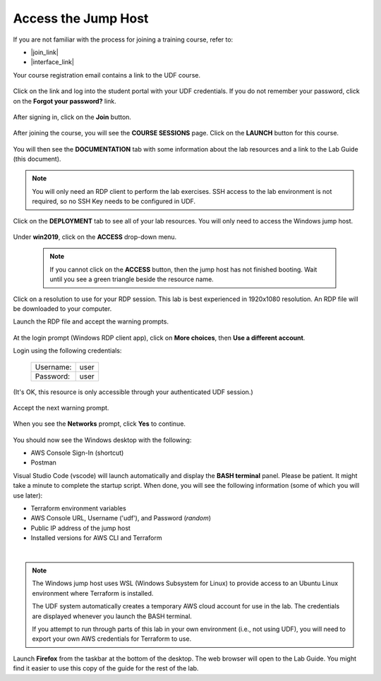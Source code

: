 Access the Jump Host
================================================================================

If you are not familiar with the process for joining a training course, refer to:

- |join_link|
- |interface_link|

Your course registration email contains a link to the UDF course.


  .. image:: ./images/udf-email.png
     :align: left

Click on the link and log into the student portal with your UDF credentials. If you do not remember your password, click on the **Forgot your password?** link.

  .. image:: ./images/udf-login.png
     :align: left

After signing in, click on the **Join** button.

  .. image:: ./images/udf-join.png
     :align: left

After joining the course, you will see the **COURSE SESSIONS** page. Click on the **LAUNCH** button for this course.

  .. image:: ./images/udf-launch.png
     :align: left

You will then see the **DOCUMENTATION** tab with some information about the lab resources and a link to the Lab Guide (this document).

  .. image:: ./images/udf-documentation.png
     :align: left

.. note::

   You will only need an RDP client to perform the lab exercises. SSH access to the lab environment is not required, so no SSH Key needs to be configured in UDF.

Click on the **DEPLOYMENT** tab to see all of your lab resources. You will only need to access the Windows jump host.

  .. image:: ./images/udf-deployment.png
     :align: left

Under **win2019**, click on the **ACCESS** drop-down menu.

  .. note::

     If you cannot click on the **ACCESS** button, then the jump host has not finished booting. Wait until you see a green triangle beside the resource name.

Click on a resolution to use for your RDP session. This lab is best experienced in 1920x1080 resolution. An RDP file will be downloaded to your computer.

Launch the RDP file and accept the warning prompts.

  .. image:: ./images/jumphost-1.png
     :align: left

At the login prompt (Windows RDP client app), click on **More choices**, then **Use a different account**.

Login using the following credentials:

  +------------+------+
  | Username:  | user |
  +------------+------+
  | Password:  | user |
  +------------+------+

(It's OK, this resource is only accessible through your authenticated UDF session.)

  .. image:: ./images/jumphost-2.png
     :align: left

Accept the next warning prompt.

  .. image:: ./images/jumphost-2b.png
     :align: left


When you see the **Networks** prompt, click **Yes** to continue.

  .. image:: ./images/jumphost-3.png
     :align: left

You should now see the Windows desktop with the following:

- AWS Console Sign-In (shortcut)
- Postman

Visual Studio Code (vscode) will launch automatically and display the **BASH terminal** panel. Please be patient. It might take a minute to complete the startup script. When done, you will see the following information (some of which you will use later):

- Terraform environment variables
- AWS Console URL, Username ('udf'), and Password (*random*)
- Public IP address of the jump host
- Installed versions for AWS CLI and Terraform

|

  .. image:: ./images/jumphost-4.png
     :align: left


.. note::

   The Windows jump host uses WSL (Windows Subsystem for Linux) to provide access to an Ubuntu Linux environment where Terraform is installed.

   The UDF system automatically creates a temporary AWS cloud account for use in the lab. The credentials are displayed whenever you launch the BASH terminal.

   If you attempt to run through parts of this lab in your own environment (i.e., not using UDF), you will need to export your own AWS credentials for Terraform to use.

Launch **Firefox** from the taskbar at the bottom of the desktop. The web browser will open to the Lab Guide. You might find it easier to use this copy of the guide for the rest of the lab.


.. |join_link| raw:: html

      <a href="https://help.udf.f5.com/en/articles/3832165-how-to-join-a-training-course" target="_blank"> How to join a training course </a>

.. |interface_link| raw:: html

      <a href="https://help.udf.f5.com/en/articles/3832340-training-course-interface" target="_blank"> How to use the training course interface </a>

